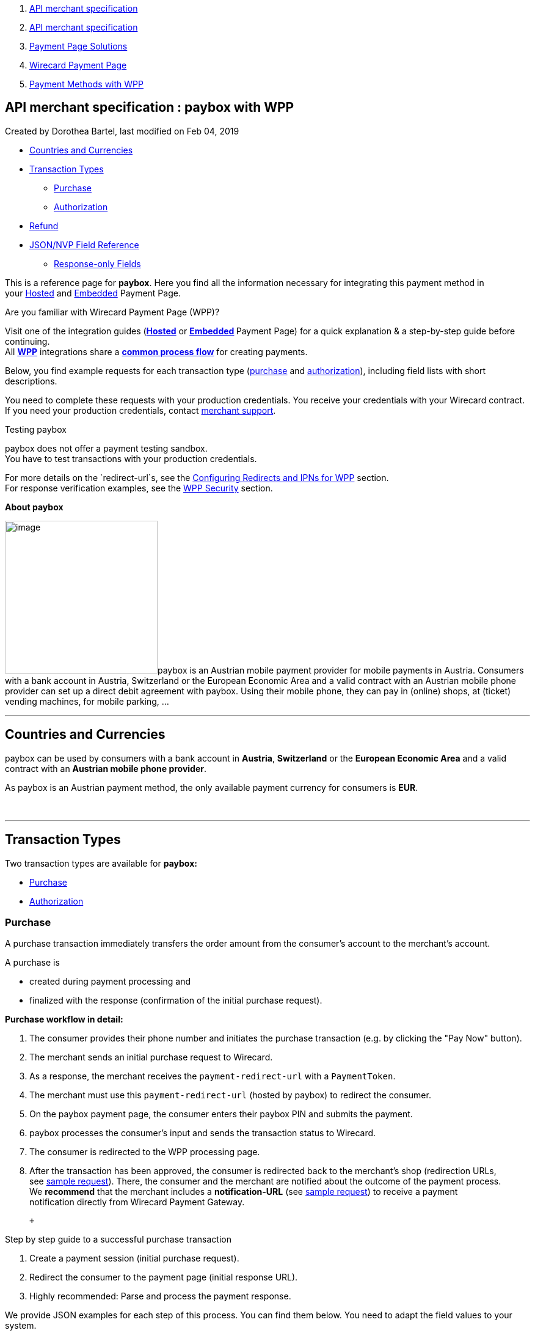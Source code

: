 [[page]]
[[main]]
[[main-header]]
[[breadcrumb-section]]
1.  link:index.html[API merchant specification]
2.  link:API-merchant-specification_1146901.html[API merchant
specification]
3.  link:Payment-Page-Solutions_4751423.html[Payment Page Solutions]
4.  link:Wirecard-Payment-Page_3704201.html[Wirecard Payment Page]
5.  link:Payment-Methods-with-WPP_3704241.html[Payment Methods with WPP]

[[title-heading]]
[[title-text]] API merchant specification : paybox with WPP
------------------------------------------------------------

[[content]]
Created by Dorothea Bartel, last modified on Feb 04, 2019

[[main-content]]
* link:#payboxwithWPP-CountriesandCurrencies[Countries and Currencies]
* link:#payboxwithWPP-TransactionTypes[Transaction Types]
** link:#payboxwithWPP-PurchasePurchase[Purchase]
** link:#payboxwithWPP-AuthorizationAuthorization[Authorization]
* link:#payboxwithWPP-Refund[Refund]
* link:#payboxwithWPP-Field-referenceJSON/NVPFieldReference[JSON/NVP
Field Reference]
** link:#payboxwithWPP-Response-onlyFields[Response-only Fields]

This is a reference page for *paybox*. Here you find all the information
necessary for integrating this payment method in
your https://document-center.wirecard.com/display/PTD/HPP+Integration[Hosted] and https://document-center.wirecard.com/display/PTD/EPP+Integration[Embedded] Payment
Page.

Are you familiar with Wirecard Payment Page (WPP)?

Visit one of the integration guides
(*https://document-center.wirecard.com/display/PTD/HPP+Integration[Hosted]* or **https://document-center.wirecard.com/display/PTD/EPP+Integration[Embedded] **Payment
Page) for a quick explanation & a step-by-step guide before
continuing. +
All
https://document-center.wirecard.com/display/PTD/Wirecard+Payment+Page[*WPP*]
integrations share a
*https://document-center.wirecard.com/display/PTD/WPP+Workflow[common
process flow]* for creating payments.

Below, you find example requests for each transaction type
(link:#payboxwithWPP-Purchase[purchase] and link:#payboxwithWPP-Authorization[authorization]),
including field lists with short descriptions.

You need to complete these requests with your production credentials.
You receive your credentials with your Wirecard contract. If you
need your production
credentials, contact link:Contact-Us_4391175.html[merchant support].

Testing paybox

paybox does not offer a payment testing sandbox. +
You have to test transactions with your production credentials.

For more details on the `redirect-url`s, see
the https://document-center.wirecard.com/display/PTD/Configuring+Redirects+and+IPNs+for+WPP[Configuring
Redirects and IPNs for WPP] section. +
For response verification examples, see
the https://document-center.wirecard.com/display/PTD/WPP+Security[WPP
Security] section.

*About paybox*

image:attachments/5210117/5406779.png[image,width=250]paybox is an
Austrian mobile payment provider for mobile payments in Austria.
Consumers with a bank account in Austria, Switzerland or the European
Economic Area and a valid contract with an Austrian mobile phone
provider can set up a direct debit agreement with paybox. Using their
mobile phone, they can pay in (online) shops, at (ticket) vending
machines, for mobile parking, ...

'''''

[[payboxwithWPP-CountriesandCurrencies]]
Countries and Currencies
------------------------

paybox can be used by consumers with a bank account
in *Austria*, *Switzerland* or the *European Economic Area* and a valid
contract with an *Austrian mobile phone provider*.

As paybox is an Austrian payment method, the only available payment
currency for consumers is *EUR*.

 

'''''

[[payboxwithWPP-TransactionTypes]]
Transaction Types
-----------------

Two transaction types are available for *paybox:*

* link:#payboxwithWPP-Purchase[Purchase]
* link:#payboxwithWPP-Authorization[Authorization]

[[payboxwithWPP-PurchasePurchase]]
[[payboxwithWPP-Purchase]]Purchase
~~~~~~~~~~~~~~~~~~~~~~~~~~~~~~~~~~

A purchase transaction immediately transfers the order amount from the
consumer's account to the merchant's account.

A purchase is

* created during payment processing and
* finalized with the response (confirmation of the initial purchase
request).

*Purchase workflow in detail:*

1.  The consumer provides their phone number and initiates the purchase
transaction (e.g. by clicking the "Pay Now" button).
2.  The merchant sends an initial purchase request to Wirecard.
3.  As a response, the merchant receives the `payment-redirect-url` with
a `PaymentToken`.
4.  The merchant must use this `payment-redirect-url` (hosted by
paybox) to redirect the consumer.
5.  On the paybox payment page, the consumer enters their paybox PIN and
submits the payment.
6.  paybox processes the consumer's input and sends the transaction
status to Wirecard.
7.  The consumer is redirected to the WPP processing page.
8.  After the transaction has been approved, the consumer is redirected
back to the merchant's shop (redirection URLs,
see link:#payboxwithWPP-PurchaseSampleRequest[sample request]). There,
the consumer and the merchant are notified about the outcome of the
payment process. +
We **recommend** that the merchant includes
a **notification-URL** (see link:#payboxwithWPP-PurchaseSampleRequest[sample
request]) to receive a payment notification directly from Wirecard
Payment Gateway.

 +

Step by step guide to a successful purchase transaction

1.  Create a payment session (initial purchase request).
2.  Redirect the consumer to the payment page (initial response URL).
3.  Highly recommended: Parse and process the payment response.

{empty}[[payboxwithWPP-PurchaseSampleRequest]]

We provide JSON examples for each step of this process. You can find
them below. You need to adapt the field values to your system.

 

API Endpoint

*Production/Live*

Contact link:Contact-Us_4391175.html[merchant support] for your
production credentials.

Request *Headers*

Content-Type

application/json

Authorization

needs to be formatted as: "Authorization"="Basic"  +
base64(“username:password”). Use username and password as given in your
Wirecard contract to base64 encode the authorization.

*1. Create a Payment Session (Initial Request)*

[source,syntaxhighlighter-pre]
----
{
    "payment":{ 
        "merchant-account-id":{ 
            "value":"your-custom-MAID-..."
        },
        "request-id":"{{$guid}}",
        "transaction-type":"purchase",
        "requested-amount":{ 
            "value":10.1,
            "currency":"EUR"
        },
        "account-holder":{
            "phone":"+436641234567"
        },
        "payment-methods":{ 
            "payment-method":[ 
               { 
               "name":"paybox"
                }
            ]
        },
        "order-number": "7171456",        
        "descriptor": "Here are the details to your payment. Thank you for shopping!",
        "notifications": {
            "notification": [
                {
                "url":"https://example.com/ipn.php"
                }
            ]
        },
        "success-redirect-url": "https://demoshop-test.wirecard.com/demoshop/#!/success",
        "cancel-redirect-url": "https://demoshop-test.wirecard.com/demoshop/#!/cancel",
        "fail-redirect-url": "https://demoshop-test.wirecard.com/demoshop/#!/error"
    }
}
----

*Field (JSON)*

*Data Type*

*Required/* +
*Optional*

*Size*

*Description*

merchant-account-id

value

String

required

36

A unique identifier assigned to every merchant account (by Wirecard).
You receive a unique merchant account ID for each payment method.

request-id

String

required

64

A unique identifier assigned by the merchant to each request. Used when
searching for or referencing it later.

You may enter any `request-id` that has never been used before.

As the request-id must be unique, `{{$guid}}` serves as a placeholder;
e.g. Postman uses it to generate a random `request-id` for testing. 

Allowed characters: +
a - z +
A - Z +
0 - 9 +
-_

transaction-type

String

required

n/a

The requested transaction type, i.e. "`purchase"`.

Available transaction types for paybox:

* `authorization`
* `purchase`

requested-amount 

value

Numeric

required

9.2

The full amount that is requested/contested in a transaction. 2 decimals
digits allowed.

currency

String

required

3

The currency of the requested/contested transaction
amount. For paybox payments, the currency must be set to*** ***`EUR`.

Format: 3-character abbreviation according to ISO 4217.

account-holder

phone

String

required

24

The phone number of the account holder (= consumer). Has to be a valid
Austrian mobile phone number starting with +43.

payment-method

name

String

required

256

The name of the payment method used for the transaction, i.e.
"`paybox"`.

order-number

String

optional

40

Merchant-side order number.

descriptor

String

optional

60

The `descriptor` is the text representing an order on the bank statement
issued to your consumer by their bank. It provides information for the
consumer, as it associates a specific debit on the consumer's account to
a specific purchase in your shop.

notification

url

String

optional

256

The URL to which Wirecard Payment Gateway sends the transaction outcome.

success-redirect-url

String

required

2000

The URL to which the consumer is redirected after a successful
payment, +
e.g. `https://demoshop-test.wirecard.com/demoshop/#!/success`

cancel-redirect-url

String

required

2000

The URL to which the consumer is redirected after having canceled a
payment, +
e.g. `https://demoshop-test.wirecard.com/demoshop/#!/cancel`

fail-redirect-url

String

required

2000

The URL to which the consumer is redirected after an unsuccessful
payment, +
e.g. `https://demoshop-test.wirecard.com/demoshop/#!/error `

{empty}[[payboxwithWPP-step2]]

*2. Redirect the Consumer to the Payment Page (Sample Response URL)*

[source,syntaxhighlighter-pre]
----
{
    "payment-redirect-url": "https://wpp-test.wirecard.com/processing?wPaymentToken=V7VmWd2cB5hR9LB7X_KZRYDbY1brTNYpvZI-p98DnuE"
}
----

[cols=",,",]
|=======================================================================
|*Field (JSON)* |*Data Type* |*Description*

|payment-redirect-url |String |The URL which redirects to the payment
form (hosted by paybox). Sent as a response to the initial request.
|=======================================================================

The response to this link:#payboxwithWPP-PurchaseSampleRequest[initial
purchase request] is the `payment-redirect-url`. +
At this point, you need to redirect your consumer
to `payment-redirect-url` where the consumer is to enter payment
details.

The consumer is redirected to the payment form. There they enter their
data and submit the form to confirm the payment. The response can

* be successful (`transaction-state: success`)
* fail (`transaction-state: failed`)
* or the consumer canceled the payment before/after submission
(`transaction-state: failed`).

The transaction result is the value of `transaction-state `in the
payment response. More details (including the
link:#payboxwithWPP-StatusCode[status code]) can also be found in the
payment response in the `statuses` object. Canceled payments are
returned as `"transaction-state" : "failed"`, but the
link:#payboxwithWPP-StatusDescription[status description] indicates it
was canceled.

In any case, a base64 encoded response containing payment information is
sent to one of the configured redirection URLs
(`success-redirect-url`, `cancel-redirect-url`, or `fail-redirect-url`).

See https://confluence.wirecard.sys/display/PTD/Configuring+Redirects+and+IPNs+for+WPP[Configuring
Redirects and IPNs for WPP] for more details on redirection targets
after payment. You can find a decoded payment response example below.

*3. Parse and Process the Payment Response (Decoded Payment Response)*

[source,syntaxhighlighter-pre]
----
{
    "payment" : {
        "merchant-account-id" : {
            "value" : "your-custom-MAID-..."
        },
        "request-id" : "66b62159-691f-40e3-8411-24c854bb0f8b",
        "account-holder" : {
            "phone" : "+436641234567"
        },
        "transaction-type" : "purchase",
        "parent-transaction-id" : "8d2ec658-d234-44cb-b557-791489e8464f",
        "payment-methods" : {
            "payment-method" : [ {
                "name" : "paybox"
            } ]
        },
        "transaction-state" : "success",
        "transaction-id" : "1f806091-5ab1-4832-8ccf-64232f1a7677",
        "completion-time-stamp" : "2018-09-26T05:54:20",
        "requested-amount" : {
            "currency" : "EUR",
            "value" : 10.100000
        },
        "statuses" : {
            "status" : [ {
                "description" : "The resource was successfully created.",
                "severity" : "information",
                "code" : "201.0000"
            } ]
        },
        "api-id" : "wpp",
        "success-redirect-url" : "https://demoshop-test.wirecard.com/demoshop/#!/success",
        "cancel-redirect-url" : "https://demoshop-test.wirecard.com/demoshop/#!/cancel",
        "fail-redirect-url" : "https://demoshop-test.wirecard.com/demoshop/#!/error"
    }
}
----

*Field (JSON)*

*Data Type*

*Description*

merchant-account-id

value

String

A unique identifier assigned to every merchant account (by Wirecard).
You receive a unique merchant account ID for each payment method.

request-id

String

A unique identifier assigned to every request (by merchant). Used when
searching for or referencing it later.

account-holder

phone

String

The phone number of the account holder (= consumer).

transaction-type

String

The requested transaction type, i.e. "`purchase"`.

parent-transaction-id

String

The ID of the transaction being referenced as a parent. As a `purchase`
transaction is internally split into sub-transactions, the
`parent-transaction-id` serves to link these sub-transactions.

payment-method

name

String

The name of the payment method used for the transaction, i.e.
"`paybox"`.

transaction-state

String

The current transaction state.

Possible values:

* `in-progress`
* `success`
* `failed`

Typically, a transaction starts with state "`in-progress"` and finishes
with state either `"success"` or `"failed"`. This information is
returned in the response only.

transaction-id

String

A unique identifier assigned to every transaction. Used when searching
for or referencing it later.

completion-time-stamp

Date

The UTC/ISO time-stamp documenting the time & date when the transaction
was executed. +
Format: YYYY-MM-DDThh:mm:ss.sssZ (ISO).

requested-amount 

value

Numeric

The full amount that was requested/contested in the transaction.

currency

String

The currency of the requested/contested transaction amount. +
Format: 3-character abbreviation according to ISO 4217.

[[payboxwithWPP-Statuses]]status +
 +

description[[payboxwithWPP-StatusDescription]]

String

The description of the transaction status message. +
https://document-center.wirecard.com/display/PTD/Return+Codes+and+Transaction+Statuses[Complete
list of status codes and descriptions.] 

severity

String

The definition of the status message.

Possible values:

* `information`
* `warning`
* `error`

code[[payboxwithWPP-StatusCode]]

String

Status code of the status message. +
https://document-center.wirecard.com/display/PTD/Return+Codes+and+Transaction+Statuses[Complete
list of status codes and descriptions.]

api-id

String

Identifier of the currently used API.

success-redirect-url

String

The URL to which the consumer is redirected after a successful
payment, +
e.g. `https://demoshop-test.wirecard.com/demoshop/#!/success`

cancel-redirect-url

String

The URL to which the consumer is redirected after having canceled a
payment, +
e.g. `https://demoshop-test.wirecard.com/demoshop/#!/cancel`

fail-redirect-url

String

The URL to which the consumer is redirected after an unsuccessful
payment, +
e.g. `https://demoshop-test.wirecard.com/demoshop/#!/error `

'''''

[[payboxwithWPP-AuthorizationAuthorization]]
[[payboxwithWPP-Authorization]]Authorization
~~~~~~~~~~~~~~~~~~~~~~~~~~~~~~~~~~~~~~~~~~~~

An authorization

* reserves funds on a consumer's account (e.g. until the merchant
ships/delivers the goods/services).
* does not trigger money transfer.  

The authorization workflow is similar to
the link:#payboxwithWPP-Purchase[purchase workflow].

 

For a successful authorization transaction

1.  Create an authorization session (initial authorization request).
2.  Redirect the consumer to the payment page (initial response URL).
3.  Highly recommended: Parse and process the payment response.

{empty}[[payboxwithWPP-AuthorizationSampleRequest]]

We provide JSON examples for each step of this process. You can find
them below. You need to adapt the field values to your system.

 

API Endpoint

*Production/Live*

Contact link:Contact-Us_4391175.html[merchant support] for your
production credentials.

Request *Headers*

Content-Type

application/json

`Authorization`

needs to be formatted as: "Authorization"="Basic"  +
base64(“username:password”). Use username and password as given in your
Wirecard contract to base64 encode the authorization.

*1. Create an Authorization Session (Authorization Request)*

[source,syntaxhighlighter-pre]
----
{
    "payment":{ 
        "merchant-account-id":{ 
            "value":"your-custom-MAID-..."
        },
        "request-id":"{{$guid}}",
        "transaction-type":"authorization",
        "requested-amount":{ 
            "value":10.1,
            "currency":"EUR"
        },
        "account-holder":{
            "phone":"+436641234567"
        },
        "payment-methods":{ 
            "payment-method":[ 
               { 
               "name":"paybox"
                }
            ]
        },
        "order-number": "7171456",        
        "descriptor": "Here are the details to your payment. Thank you for shopping!",
        "notifications": {
            "notification": [
                {
                "url": "https://example.com/ipn.php"
                }
            ]
        },
        "success-redirect-url": "https://demoshop-test.wirecard.com/demoshop/#!/success",
        "cancel-redirect-url": "https://demoshop-test.wirecard.com/demoshop/#!/cancel",
        "fail-redirect-url": "https://demoshop-test.wirecard.com/demoshop/#!/error"
    }
}
----

*Field (JSON)*

*Data Type*

*Required/* +
*Optional*

*Size*

*Description*

merchant-account-id

value

String

required

36

A unique identifier assigned to every merchant account (by Wirecard).
You receive a unique merchant account ID for each payment method.

request-id

String

required

64

A unique identifier assigned by the merchant to each request. Used when
searching for or referencing it later.

You may enter any `request-id `that has never been used before.

As the` request-id` must be unique, `{{$guid}}` serves as a placeholder;
e.g. Postman uses it to generate a random `request-id` for testing. 

Allowed characters: +
a - z +
0 - 9 +
-

transaction-type

String

required

n/a

The requested transaction type, i.e. `"authorization"`.

Available transaction types for paybox:

* `authorization`
* `purchase`

requested-amount 

value

Numeric

required

9.2

The full amount that is requested/contested in a transaction. 2 decimal
digits allowed.

currency

String

required

3

The currency of the requested/contested transaction amount. +
Format: 3-character abbreviation according to ISO 4217.

account-holder

phone

String

required

24

The phone number of the account holder (= consumer). Has to be a valid
Austrian mobile phone number starting with +43.

payment-method

name

String

required

256

The name of the payment method used for the transaction, i.e.
`"paybox"`.

order-number

String

optional

40

Merchant-side order number.

descriptor

String

optional

60

The `descriptor` is the text representing an order on the bank statement
issued to your consumer by their bank. It provides information for the
consumer, as it associates a specific debit on the consumer's account to
a specific purchase in your shop.

notification

url

String

optional

256

The URL to which Wirecard Payment Gateway sends the transaction outcome.

success-redirect-url

String

required

2000

The URL to which the consumer is redirected after a successful
payment, +
e.g. `https://demoshop-test.wirecard.com/demoshop/#!/success`

cancel-redirect-url

String

required

2000

The URL to which the consumer is redirected after having canceled a
payment, +
e.g. `https://demoshop-test.wirecard.com/demoshop/#!/cancel`

fail-redirect-url

String

required

2000

The URL to which the consumer is redirected after an unsuccessful
payment, +
e.g. `https://demoshop-test.wirecard.com/demoshop/#!/error `

The response to this
link:#payboxwithWPP-AuthorizationSampleRequest[initial authorization
request] is the `payment-redirect-url`. +
Proceed with link:#payboxwithWPP-step2[step 2] in a similar way as
described for link:#payboxwithWPP-Purchase[purchase].

*3. Parse and Process the Authorization Response (Decoded Payment
Response)*

[source,syntaxhighlighter-pre]
----
{
    "payment" : {
        "merchant-account-id" : {
            "value" : "your-custom-MAID-..."
        },
        "request-id" : "66b62159-691f-40e3-8411-24c854bb0f8b",
        "account-holder":{
            "phone":"+436641234567"
        },
        "transaction-type" : "authorization",
        "parent-transaction-id" : "8d2ec658-d234-44cb-b557-791489e8464f",
        "payment-methods" : {
            "payment-method" : [ {
                "name" : "paybox"
            } ]
        },
        "transaction-state" : "success",
        "transaction-id" : "The-transaction-id-received-here-is-the-parent-transaction-id-of-the-following-capture-authorization",
        "completion-time-stamp" : "2018-09-26T05:54:20",
        "requested-amount" : {
            "currency" : "EUR",
            "value" : 10.100000
        },
        "statuses" : {
            "status" : [ {
                "description" : "The resource was successfully created.",
                "severity" : "information",
                "code" : "201.0000"
            } ]
        },
        "api-id" : "wpp",
        "success-redirect-url" : "https://demoshop-test.wirecard.com/demoshop/#!/success",
        "cancel-redirect-url" : "https://demoshop-test.wirecard.com/demoshop/#!/cancel",
        "fail-redirect-url" : "https://demoshop-test.wirecard.com/demoshop/#!/error"
    }
}
 
----

*Field (JSON)*

*Data Type*

*Description*

merchant-account-id

value

String

A unique identifier assigned to every merchant account (by Wirecard).
You receive a unique merchant account ID for each payment method.

request-id

String

A unique identifier assigned by the merchant to each request. Used when
searching for or referencing it later.

account-holder

phone

String

The phone number of the account holder (= consumer).

transaction-type

String

The requested transaction type, i.e. "`authorization"`.

parent-transaction-id

String

The ID of the transaction being referenced as a parent (e.g. the
transaction ID of a previous internal get-url).

payment-method

name

String

The name of the payment method used for the transaction, i.e.
"`paybox"`.

transaction-state

String

The current transaction state.

Possible values:

* `in-progress`
* `success`
* `failed`

Typically, a transaction starts with state `"in-progress"` and finishes
with state either `"success"` or `"failed"`. This information is
returned in the response only.

transaction-id

String

A unique identifier assigned to every transaction. Used when searching
for or referencing it later. +
The transaction ID of an authorization is the parent-transaction-id of
the following capture-authorization request.

completion-time-stamp

DateTime

The UTC/ISO time-stamp documenting the time & date when the transaction
was executed. +
Format: YYYY-MM-DDThh:mm:ss.sssZ (ISO).

requested-amount 

value

Numeric

The full amount that was requested/contested in the transaction.

currency

String

The currency of the requested/contested transaction amount. +
Format: 3-character abbreviation according to ISO 4217.

status +
 +

description

String

The description of the transaction status message. +
https://document-center.wirecard.com/display/PTD/Return+Codes+and+Transaction+Statuses[Complete
list of status codes and descriptions.] 

severity

String

The definition of the status message.

Possible values:

* `information`
* `warning`
* `error`

code

String

Status code of the status message. +
https://document-center.wirecard.com/display/PTD/Return+Codes+and+Transaction+Statuses[Complete
list of status codes and descriptions.]  

api-id

String

Identifier of the currently used API.

success-redirect-url

String

The URL to which the consumer is redirected after a successful
payment, +
e.g. `https://demoshop-test.wirecard.com/demoshop/#!/success`

cancel-redirect-url

String

The URL to which the consumer is redirected after having canceled a
payment, +
e.g. `https://demoshop-test.wirecard.com/demoshop/#!/cancel`

fail-redirect-url

String

The URL to which the consumer is redirected after an unsuccessful
payment, +
e.g. `https://demoshop-test.wirecard.com/demoshop/#!/error `

How to proceed after an authorization:

To transfer money, the authorized amount has to be captured. WPP does
not support capturing. However, you can capture an authorization using
the https://document-center.wirecard.com/display/PTD/REST+API[REST
API] if

* the authorization was successful and
* has not yet been captured and
* has not been voided (which can also be done using
the https://document-center.wirecard.com/display/PTD/REST+API[REST API])
* you provide the `parent-transaction-id`: This is the transaction ID of
the preceding authorization. You can gather it from the response to a
successful authorization.

Click the REST API
https://document-center.wirecard.com/display/PTD/paybox[paybox
specification] for details.

'''''

[[payboxwithWPP-Refund]]
Refund
------

Basically, paybox with WPP supports only purchase and authorization. +
However, you can use
the **https://document-center.wirecard.com/display/PTD/REST+API[REST
API] **for refunds. paybox supports refund-capture and refund-purchase.

You must provide the necessary data:

* `parent-transaction-id`: This is the transaction ID of the preceding
purchase/captured authorization. You can gather it from the response to
a successful purchase/captured authorization.
* `amount` (can be either the total amount for refunding the full
amount, or a partial amount for a partial refund).

Click the REST
API https://document-center.wirecard.com/display/PTD/paybox[paybox
specification] for details.

'''''

[[payboxwithWPP-Field-referenceJSON/NVPFieldReference]]
[[payboxwithWPP-Field-reference]]JSON/NVP Field Reference
---------------------------------------------------------

Here you can:

* find the NVP equivalents for JSON fields (for migrating merchants),
* or see the structure of a full request (optional fields included).

*JSON Structure for paybox Requests*

[source,syntaxhighlighter-pre]
----
{
    "payment" : { 
          "merchant-account-id" : { 
                "value" : "string"
          },
          "request-id" : "string",
          "transaction-type" : "string",
          "requested-amount" : { 
                "value" : 0,
                "currency" : "string"
          },
          "account-holder" : {
                "phone" : "string"
          },
          "payment-methods" : { 
                "payment-method" : [ 
                   { 
                   "name" : "string"
                   }
                ]
          },
          "order-number": "string",        
          "descriptor": "string",
          "success-redirect-url" : "string",
          "cancel-redirect-url" : "string",
          "fail-redirect-url" : "string"
     }
}
----

[cols=",,",]
|=================================================================
|*Field (NVP)* |*Field (JSON)* |*JSON Parent*
|merchant_account_id |value |merchant-account-id (\{ })
|request_id |request-id |payment (\{ })
|transaction_type |transaction-type |payment (\{ })
|requested_amount |value |requested-amount (\{ })
|requested_amount_currency |currency |requested-amount (\{ })
|phone |phone |account-holder (\{ })
|payment_method |payment-method ([ ])/name |payment-methods (\{ })
|order_number |order-number |payment (\{ })
|descriptor |descriptor |payment (\{ })
|success_redirect_url |success-redirect-url |payment (\{ })
|cancel_redirect_url |cancel-redirect-url |payment (\{ })
|fail_redirect_url |fail-redirect-url |payment (\{ })
|=================================================================

[[payboxwithWPP-Response-onlyFields]]
Response-only Fields
~~~~~~~~~~~~~~~~~~~~

[source,syntaxhighlighter-pre]
----
{
    "payment" : {
        "transaction-state" : "string",
        "transaction-id" : "string",
        "completion-time-stamp" : "date",
        "api-id" : "string",
        "statuses" : {
            "status" : [ {
                "description" : "string",
                "severity" : "string",
                "code" : "string"
            } ]
        }
    }
}
----

[cols=",,",]
|====================================================================
|*Field (NVP)* |*Field (JSON)* |*JSON Parent*
|transaction_id |transaction-id |payment (\{ })
|transaction_state |transaction-state |payment (\{ })
|completion_time_stamp |completion-time-stamp |payment (\{ })
|api_id |api-id |payment (\{ })
|status_description_n |status ([ \{} ])/ description |statuses (\{ })
|status_severity_n |status ([ \{} ])/ severity |statuses (\{ })
|status_code_n |status ([ \{} ])/ code |statuses (\{ })
|====================================================================

Attachments:
~~~~~~~~~~~~

image:images/icons/bullet_blue.gif[image,width=8,height=8]
link:attachments/5210117/5406780.png[paybox.png] (image/png) +
image:images/icons/bullet_blue.gif[image,width=8,height=8]
link:attachments/5210117/5406779.png[paybox.png] (image/png) +

[[footer]]
Document generated by Confluence on Feb 06, 2019 10:33

[[footer-logo]]
http://www.atlassian.com/[Atlassian]
